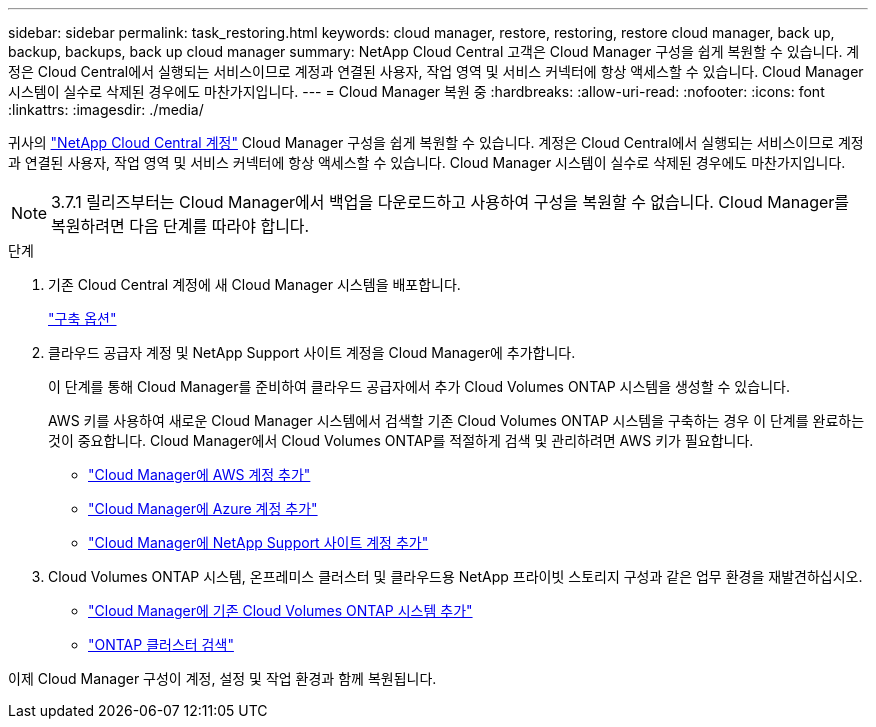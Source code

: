 ---
sidebar: sidebar 
permalink: task_restoring.html 
keywords: cloud manager, restore, restoring, restore cloud manager, back up, backup, backups, back up cloud manager 
summary: NetApp Cloud Central 고객은 Cloud Manager 구성을 쉽게 복원할 수 있습니다. 계정은 Cloud Central에서 실행되는 서비스이므로 계정과 연결된 사용자, 작업 영역 및 서비스 커넥터에 항상 액세스할 수 있습니다. Cloud Manager 시스템이 실수로 삭제된 경우에도 마찬가지입니다. 
---
= Cloud Manager 복원 중
:hardbreaks:
:allow-uri-read: 
:nofooter: 
:icons: font
:linkattrs: 
:imagesdir: ./media/


[role="lead"]
귀사의 link:concept_cloud_central_accounts.html["NetApp Cloud Central 계정"] Cloud Manager 구성을 쉽게 복원할 수 있습니다. 계정은 Cloud Central에서 실행되는 서비스이므로 계정과 연결된 사용자, 작업 영역 및 서비스 커넥터에 항상 액세스할 수 있습니다. Cloud Manager 시스템이 실수로 삭제된 경우에도 마찬가지입니다.


NOTE: 3.7.1 릴리즈부터는 Cloud Manager에서 백업을 다운로드하고 사용하여 구성을 복원할 수 없습니다. Cloud Manager를 복원하려면 다음 단계를 따라야 합니다.

.단계
. 기존 Cloud Central 계정에 새 Cloud Manager 시스템을 배포합니다.
+
link:reference_deployment_overview.html["구축 옵션"]

. 클라우드 공급자 계정 및 NetApp Support 사이트 계정을 Cloud Manager에 추가합니다.
+
이 단계를 통해 Cloud Manager를 준비하여 클라우드 공급자에서 추가 Cloud Volumes ONTAP 시스템을 생성할 수 있습니다.

+
AWS 키를 사용하여 새로운 Cloud Manager 시스템에서 검색할 기존 Cloud Volumes ONTAP 시스템을 구축하는 경우 이 단계를 완료하는 것이 중요합니다. Cloud Manager에서 Cloud Volumes ONTAP를 적절하게 검색 및 관리하려면 AWS 키가 필요합니다.

+
** link:task_adding_aws_accounts.html["Cloud Manager에 AWS 계정 추가"]
** link:task_adding_azure_accounts.html["Cloud Manager에 Azure 계정 추가"]
** link:task_adding_nss_accounts.html["Cloud Manager에 NetApp Support 사이트 계정 추가"]


. Cloud Volumes ONTAP 시스템, 온프레미스 클러스터 및 클라우드용 NetApp 프라이빗 스토리지 구성과 같은 업무 환경을 재발견하십시오.
+
** link:task_adding_ontap_cloud.html["Cloud Manager에 기존 Cloud Volumes ONTAP 시스템 추가"]
** link:task_discovering_ontap.html#discovering-ontap-clusters["ONTAP 클러스터 검색"]




이제 Cloud Manager 구성이 계정, 설정 및 작업 환경과 함께 복원됩니다.
